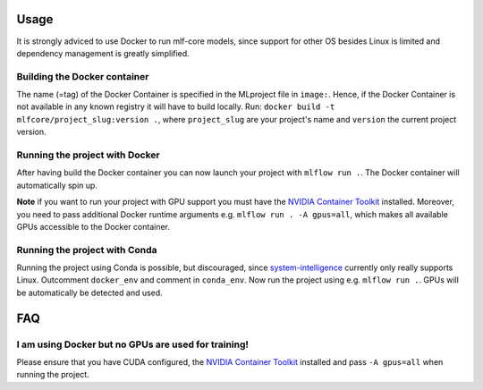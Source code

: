 Usage
^^^^^^^^
It is strongly adviced to use Docker to run mlf-core models, since support for other OS besides Linux is limited and dependency management is greatly simplified.

Building the Docker container
+++++++++++++++++++++++++++++++++

The name (=tag) of the Docker Container is specified in the MLproject file in ``image:``.
Hence, if the Docker Container is not available in any known registry it will have to build locally.
Run: ``docker build -t mlfcore/project_slug:version .``, where ``project_slug`` are your project's name and ``version`` the current project version.

Running the project with Docker
+++++++++++++++++++++++++++++++++

After having build the Docker container you can now launch your project with ``mlflow run .``.
The Docker container will automatically spin up.

**Note** if you want to run your project with GPU support you must have the `NVIDIA Container Toolkit <https://github.com/NVIDIA/nvidia-docker>`_ installed.
Moreover, you need to pass additional Docker runtime arguments e.g. ``mlflow run . -A gpus=all``, which makes all available GPUs accessible to the Docker container.

Running the project with Conda
+++++++++++++++++++++++++++++++++

Running the project using Conda is possible, but discouraged, since `system-intelligence <https://github.com/mlf-core/system-intelligence>`_ currently only really supports Linux.
Outcomment ``docker_env`` and comment in ``conda_env``. Now run the project using e.g. ``mlflow run .``.
GPUs will be automatically be detected and used.

FAQ
^^^^^^

I am using Docker but no GPUs are used for training!
++++++++++++++++++++++++++++++++++++++++++++++++++++++++

Please ensure that you have CUDA configured, the `NVIDIA Container Toolkit <https://github.com/NVIDIA/nvidia-docker>`_ installed and pass ``-A gpus=all`` when running the project.
